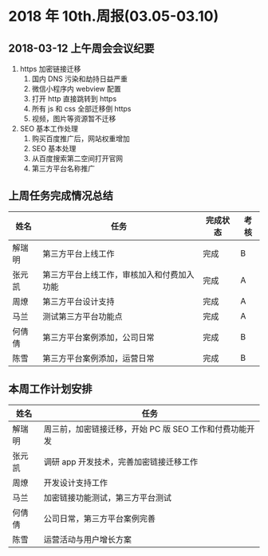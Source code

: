 * 2018 年 10th.周报(03.05-03.10)
** 2018-03-12 上午周会会议纪要
1. https 加密链接迁移
   1. 国内 DNS 污染和劫持日益严重
   2. 微信小程序内 webview 配置
   3. 打开 http 直接跳转到 https
   4. 所有 js 和 css 全部迁移倒 https
   5. 视频，图片等资源暂不迁移
2. SEO 基本工作处理
   1. 购买百度推广后，网站权重增加
   2. SEO 基本处理
   3. 从百度搜索第二空间打开官网
   4. 第三方平台名称推广
** 上周任务完成情况总结
| 姓名   | 任务                                       | 完成状态 | 考核 |
|--------+--------------------------------------------+----------+------|
| 解瑞明 | 第三方平台上线工作                         | 完成     | B    |
| 张元凯 | 第三方平台上线工作，审核加入和付费加入功能 | 完成     | A    |
| 周燎   | 第三方平台设计支持                         | 完成     | A    |
| 马兰   | 测试第三方平台功能点                       | 完成     | A    |
| 何倩倩 | 第三方平台案例添加，公司日常               | 完成     | B    |
| 陈雪   | 第三方平台案例添加，运营日常               | 完成     | B    |
** 本周工作计划安排
| 姓名   | 任务                                                |
|--------+-----------------------------------------------------|
| 解瑞明 | 周三前，加密链接迁移，开始 PC 版 SEO 工作和付费功能开发 |
| 张元凯 | 调研 app 开发技术，完善加密链接迁移工作               |
| 周燎   | 开发设计支持工作                                    |
| 马兰   | 加密链接功能测试，第三方平台测试                    |
| 何倩倩 | 公司日常，第三方平台案例完善                        |
| 陈雪   | 运营活动与用户增长方案                              |

